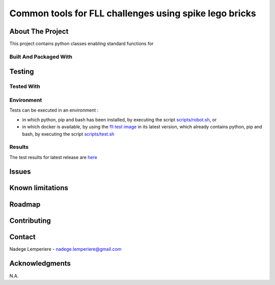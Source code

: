 =======================================================
Common tools for FLL challenges using spike lego bricks
=======================================================

About The Project
=================

This project contains python classes enabling standard functions for

.. image:: https://badgen.net/github/checks/nadegelemperiere/fll-commons
   :target: https://github.com/nadegelemperiere/fll-commons/actions/workflows/release.yml
   :alt: Status
.. image:: https://badgen.net/github/commits/nadegelemperiere/fll-commons/main
   :target: https://github.com/nadegelemperiere/fll-commons
   :alt: Commits
.. image:: https://badgen.net/github/last-commit/nadegelemperiere/fll-commons/main
   :target: https://github.com/nadegelemperiere/fll-commons
   :alt: Last commit

Built And Packaged With
-----------------------

.. image:: https://img.shields.io/static/v1?label=python&message=3.11.0&color=informational
   :target: https://www.python.org/
   :alt: Python

Testing
=======

Tested With
-----------

.. image:: https://img.shields.io/static/v1?label=python&message=3.11.0&color=informational
   :target: https://www.python.org/
   :alt: Python
.. image:: https://img.shields.io/static/v1?label=robotframework&message=6.0&color=informational
   :target: http://robotframework.org/
   :alt: Robotframework

Environment
-----------

Tests can be executed in an environment :

* in which python, pip and bash has been installed, by executing the script `scripts/robot.sh`_, or

* in which docker is available, by using the `fll test image`_ in its latest version, which already contains python, pip and bash, by executing the script `scripts/test.sh`_

.. _`fll test image`: https://github.com/nadegelemperiere/fll-test-docker
.. _`scripts/robot.sh`: scripts/robot.sh
.. _`scripts/test.sh`: scripts/test.sh

Results
-------

The test results for latest release are here_

.. _here: https://nadegelemperiere.github.io/fll-commons/report.html


Issues
======

.. image:: https://img.shields.io/github/issues/nadegelemperiere/fll-commons.svg
   :target: https://github.com/nadegelemperiere/fll-commons/issues
   :alt: Open issues
.. image:: https://img.shields.io/github/issues-closed/nadegelemperiere/fll-commons.svg
   :target: https://github.com/nadegelemperiere/fll-commons/issues
   :alt: Closed issues

Known limitations
=================

Roadmap
=======

Contributing
============

.. image:: https://contrib.rocks/image?repo=nadegelemperiere/fll-commons
   :alt: GitHub Contributors Image

Contact
=======

Nadege Lemperiere - nadege.lemperiere@gmail.com

Acknowledgments
===============

N.A.